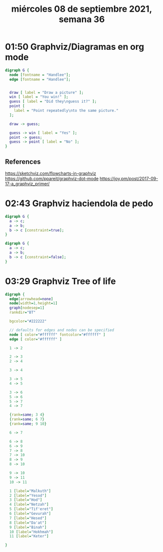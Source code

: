 #+TITLE: miércoles 08 de septiembre 2021, semana 36

* 01:50 Graphviz/Diagramas en org mode

#+begin_src dot :file flowcharts-in-graphviz.png :cmdline -Kdot -Tpng
digraph G {
  node [fontname = "Handlee"];
  edge [fontname = "Handlee"];


  draw [ label = "Draw a picture" ];
  win [ label = "You win!" ];
  guess [ label = "Did they\nguess it?" ];
  point [
    label = "Point repeatedly\nto the same picture."
  ];

  draw -> guess;

  guess -> win [ label = "Yes" ];
  point -> guess;
  guess -> point [ label = "No" ];
}
#+end_src

#+RESULTS:
:results:
[[file:flowcharts-in-graphviz.png]]
:end:

** References
https://sketchviz.com/flowcharts-in-graphviz
https://github.com/ppareit/graphviz-dot-mode
https://joy.pm/post/2017-09-17-a_graphviz_primer/
* 02:43 Graphviz haciendola de pedo
#+begin_src dot :cmdline -Kdot -Tpng :file constraint-true.png
digraph G {
  a -> c;
  a -> b;
  b -> c [constraint=true];
}
#+end_src

#+RESULTS:
:results:
[[file:constraint-true.png]]
:end:

#+begin_src dot :cmdline -Kdot -Tpng :file constraint-false.png
digraph G {
  a -> c;
  a -> b;
  b -> c [constraint=false];
}
#+end_src

#+RESULTS:
:results:
[[file:constraint-false.png]]
:end:
* 03:29 Graphviz Tree of life
#+begin_src dot :file tree-of-life.png :cmdline -Kdot -Tpng
digraph {
  edge[arrowhead=none]
  node[width=1,height=1]
  graph[nodesep=1]
  rankdir="BT"

  bgcolor="#222222"

  // defaults for edges and nodes can be specified
  node [ color="#ffffff" fontcolor="#ffffff" ]
  edge [ color="#ffffff" ]

  1 -> 2

  2 -> 3
  2 -> 4

  3 -> 4

  3 -> 5
  4 -> 5

  3 -> 6
  5 -> 6
  5 -> 7
  4 -> 7

  {rank=same; 3 4}
  {rank=same; 6 7}
  {rank=same; 9 10}

  6 -> 7

  6 -> 8
  6 -> 9
  7 -> 8
  7 -> 10
  8 -> 9
  8 -> 10

  9 -> 10
  9 -> 11
  10 -> 11

  1 [label="Malkuth"]
  2 [label="Yesod"]
  3 [label="Hod"]
  4 [label="Netzah"]
  5 [label="Tif'eret"]
  6 [label="Gevurah"]
  7 [label="Hesed"]
  8 [label="Da'at"]
  9 [label="Binah"]
  10 [label="Hokhmah"]
  11 [label="Keter"]

}
#+end_src

#+RESULTS:
:results:
[[file:tree-of-life.png]]
:end:

